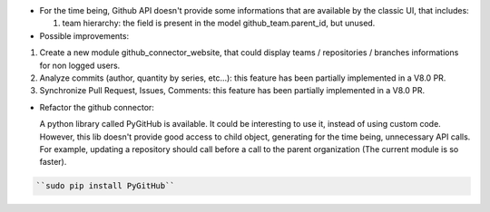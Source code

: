 * For the time being, Github API doesn't provide some informations that are
  available by the classic UI, that includes:

  1. team hierarchy: the field is present in the model github_team.parent_id,
     but unused.

* Possible improvements:

1. Create a new module github_connector_website, that could display
   teams / repositories / branches informations for non logged users.

2. Analyze commits (author, quantity by series, etc...):
   this feature has been partially implemented in a V8.0 PR.

3. Synchronize Pull Request, Issues, Comments:
   this feature has been partially implemented in a V8.0 PR.

* Refactor the github connector:

  A python library called PyGitHub is available. It could be interesting
  to use it, instead of using custom code. However, this lib doesn't provide
  good access to child object, generating for the time being, unnecessary
  API calls. For example, updating a repository should call before a call to
  the parent organization (The current module is so faster).

.. code-block:: bash

   ``sudo pip install PyGitHub``
